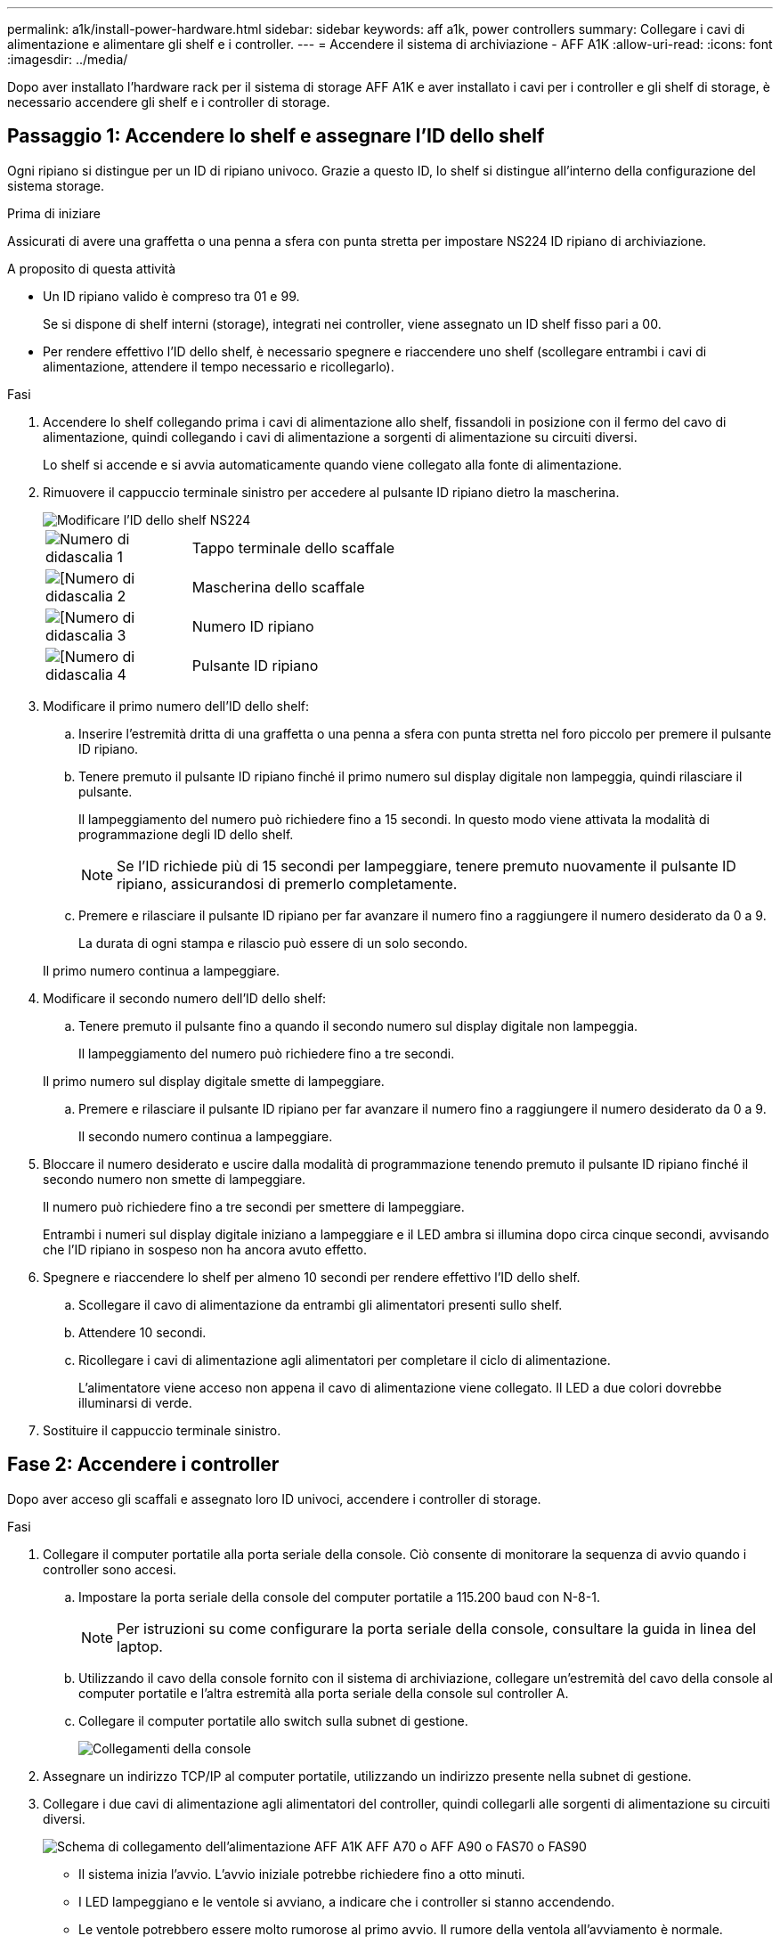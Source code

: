 ---
permalink: a1k/install-power-hardware.html 
sidebar: sidebar 
keywords: aff a1k, power controllers 
summary: Collegare i cavi di alimentazione e alimentare gli shelf e i controller. 
---
= Accendere il sistema di archiviazione - AFF A1K
:allow-uri-read: 
:icons: font
:imagesdir: ../media/


[role="lead"]
Dopo aver installato l'hardware rack per il sistema di storage AFF A1K e aver installato i cavi per i controller e gli shelf di storage, è necessario accendere gli shelf e i controller di storage.



== Passaggio 1: Accendere lo shelf e assegnare l'ID dello shelf

Ogni ripiano si distingue per un ID di ripiano univoco. Grazie a questo ID, lo shelf si distingue all'interno della configurazione del sistema storage.

.Prima di iniziare
Assicurati di avere una graffetta o una penna a sfera con punta stretta per impostare NS224 ID ripiano di archiviazione.

.A proposito di questa attività
* Un ID ripiano valido è compreso tra 01 e 99.
+
Se si dispone di shelf interni (storage), integrati nei controller, viene assegnato un ID shelf fisso pari a 00.

* Per rendere effettivo l'ID dello shelf, è necessario spegnere e riaccendere uno shelf (scollegare entrambi i cavi di alimentazione, attendere il tempo necessario e ricollegarlo).


.Fasi
. Accendere lo shelf collegando prima i cavi di alimentazione allo shelf, fissandoli in posizione con il fermo del cavo di alimentazione, quindi collegando i cavi di alimentazione a sorgenti di alimentazione su circuiti diversi.
+
Lo shelf si accende e si avvia automaticamente quando viene collegato alla fonte di alimentazione.

. Rimuovere il cappuccio terminale sinistro per accedere al pulsante ID ripiano dietro la mascherina.
+
image::../media/drw_a900_oie_change_ns224_shelf_ID_ieops-836.svg[Modificare l'ID dello shelf NS224]

+
[cols="20%,80%"]
|===


 a| 
image::../media/icon_round_1.png[Numero di didascalia 1]
 a| 
Tappo terminale dello scaffale



 a| 
image::../media/icon_round_2.png[[Numero di didascalia 2]
 a| 
Mascherina dello scaffale



 a| 
image::../media/icon_round_3.png[[Numero di didascalia 3]
 a| 
Numero ID ripiano



 a| 
image::../media/icon_round_4.png[[Numero di didascalia 4]
 a| 
Pulsante ID ripiano

|===
. Modificare il primo numero dell'ID dello shelf:
+
.. Inserire l'estremità dritta di una graffetta o una penna a sfera con punta stretta nel foro piccolo per premere il pulsante ID ripiano.
.. Tenere premuto il pulsante ID ripiano finché il primo numero sul display digitale non lampeggia, quindi rilasciare il pulsante.
+
Il lampeggiamento del numero può richiedere fino a 15 secondi. In questo modo viene attivata la modalità di programmazione degli ID dello shelf.

+

NOTE: Se l'ID richiede più di 15 secondi per lampeggiare, tenere premuto nuovamente il pulsante ID ripiano, assicurandosi di premerlo completamente.

.. Premere e rilasciare il pulsante ID ripiano per far avanzare il numero fino a raggiungere il numero desiderato da 0 a 9.
+
La durata di ogni stampa e rilascio può essere di un solo secondo.

+
Il primo numero continua a lampeggiare.



. Modificare il secondo numero dell'ID dello shelf:
+
.. Tenere premuto il pulsante fino a quando il secondo numero sul display digitale non lampeggia.
+
Il lampeggiamento del numero può richiedere fino a tre secondi.

+
Il primo numero sul display digitale smette di lampeggiare.

.. Premere e rilasciare il pulsante ID ripiano per far avanzare il numero fino a raggiungere il numero desiderato da 0 a 9.
+
Il secondo numero continua a lampeggiare.



. Bloccare il numero desiderato e uscire dalla modalità di programmazione tenendo premuto il pulsante ID ripiano finché il secondo numero non smette di lampeggiare.
+
Il numero può richiedere fino a tre secondi per smettere di lampeggiare.

+
Entrambi i numeri sul display digitale iniziano a lampeggiare e il LED ambra si illumina dopo circa cinque secondi, avvisando che l'ID ripiano in sospeso non ha ancora avuto effetto.

. Spegnere e riaccendere lo shelf per almeno 10 secondi per rendere effettivo l'ID dello shelf.
+
.. Scollegare il cavo di alimentazione da entrambi gli alimentatori presenti sullo shelf.
.. Attendere 10 secondi.
.. Ricollegare i cavi di alimentazione agli alimentatori per completare il ciclo di alimentazione.
+
L'alimentatore viene acceso non appena il cavo di alimentazione viene collegato. Il LED a due colori dovrebbe illuminarsi di verde.



. Sostituire il cappuccio terminale sinistro.




== Fase 2: Accendere i controller

Dopo aver acceso gli scaffali e assegnato loro ID univoci, accendere i controller di storage.

.Fasi
. Collegare il computer portatile alla porta seriale della console. Ciò consente di monitorare la sequenza di avvio quando i controller sono accesi.
+
.. Impostare la porta seriale della console del computer portatile a 115.200 baud con N-8-1.
+

NOTE: Per istruzioni su come configurare la porta seriale della console, consultare la guida in linea del laptop.

.. Utilizzando il cavo della console fornito con il sistema di archiviazione, collegare un'estremità del cavo della console al computer portatile e l'altra estremità alla porta seriale della console sul controller A.
.. Collegare il computer portatile allo switch sulla subnet di gestione.
+
image::../media/drw_a1k_70-90_console_connection_ieops-1702.svg[Collegamenti della console]



. Assegnare un indirizzo TCP/IP al computer portatile, utilizzando un indirizzo presente nella subnet di gestione.
. Collegare i due cavi di alimentazione agli alimentatori del controller, quindi collegarli alle sorgenti di alimentazione su circuiti diversi.
+
image::../media/drw_affa1k_power_source_icon_ieops-1700.svg[Schema di collegamento dell'alimentazione AFF A1K AFF A70 o AFF A90 o FAS70 o FAS90]

+
** Il sistema inizia l'avvio. L'avvio iniziale potrebbe richiedere fino a otto minuti.
** I LED lampeggiano e le ventole si avviano, a indicare che i controller si stanno accendendo.
** Le ventole potrebbero essere molto rumorose al primo avvio. Il rumore della ventola all'avviamento è normale.


. Fissare i cavi di alimentazione utilizzando il dispositivo di fissaggio su ciascun alimentatore.


.Quali sono le prossime novità?
Dopo aver acceso il sistema di archiviazione AFF A1K, si link:install-complete.html["completare la configurazione del sistema"].
